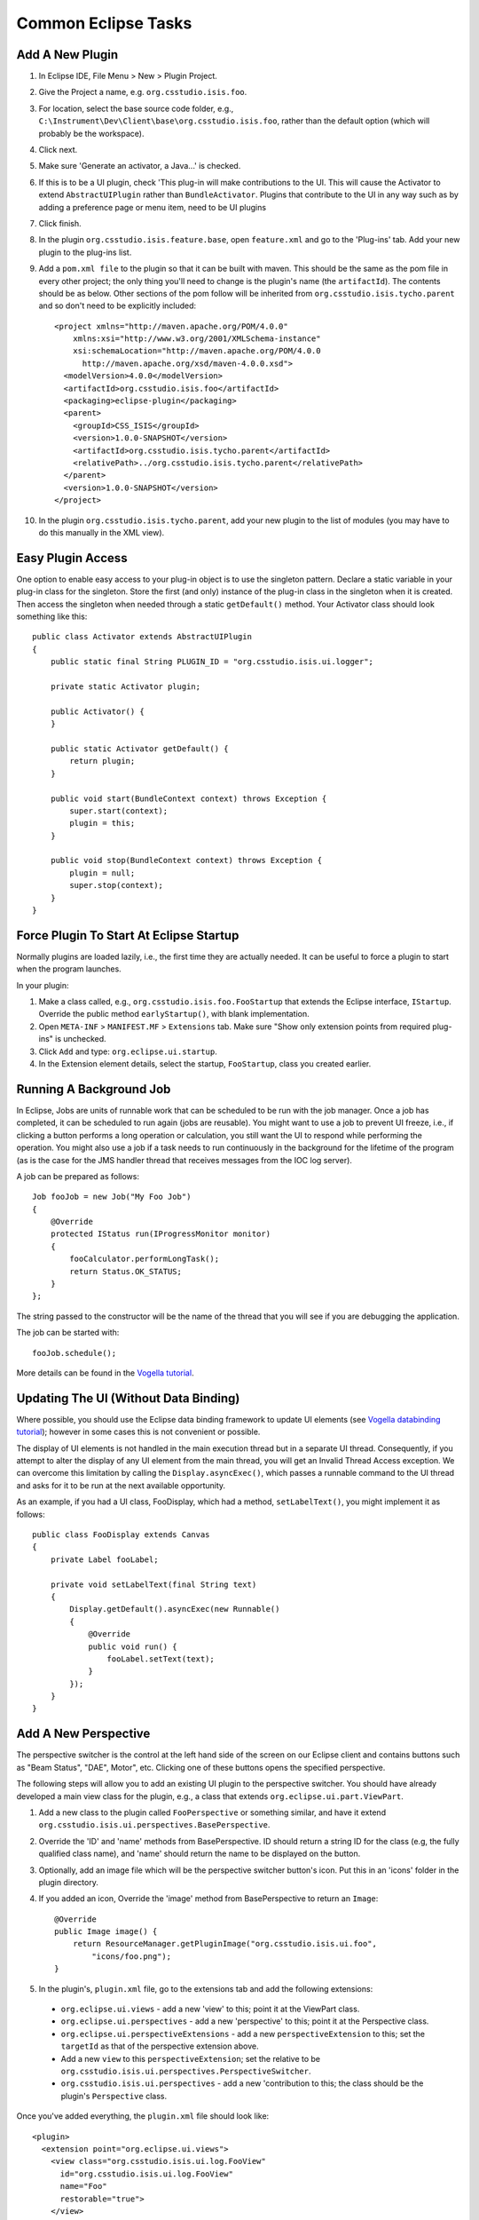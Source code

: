 ====================
Common Eclipse Tasks
====================

Add A New Plugin
----------------

#. In Eclipse IDE, File Menu > New > Plugin Project.
#. Give the Project a name, e.g. ``org.csstudio.isis.foo``.
#. For location, select the base source code folder, e.g., ``C:\Instrument\Dev\Client\base\org.csstudio.isis.foo``, rather than the default option (which will probably be the workspace).
#. Click next.
#. Make sure 'Generate an activator, a Java...' is checked.
#. If this is to be a UI plugin, check 'This plug-in will make contributions to the UI. This will cause the Activator to extend ``AbstractUIPlugin`` rather than ``BundleActivator``. Plugins that contribute to the UI in any way such as by adding a preference page or menu item, need to be UI plugins
#. Click finish.
#. In the plugin ``org.csstudio.isis.feature.base``, open ``feature.xml`` and go to the 'Plug-ins' tab. Add your new plugin to the plug-ins list.

#. Add a ``pom.xml file`` to the plugin so that it can be built with maven. This should be the same as the pom file in every other project; the only thing you'll need to change is the plugin's name (the ``artifactId``). The contents should be as below. Other sections of the pom follow will be inherited from ``org.csstudio.isis.tycho.parent`` and so don't need to be explicitly included::

    <project xmlns="http://maven.apache.org/POM/4.0.0" 
        xmlns:xsi="http://www.w3.org/2001/XMLSchema-instance" 
        xsi:schemaLocation="http://maven.apache.org/POM/4.0.0 
          http://maven.apache.org/xsd/maven-4.0.0.xsd">
      <modelVersion>4.0.0</modelVersion>
      <artifactId>org.csstudio.isis.foo</artifactId>
      <packaging>eclipse-plugin</packaging>
      <parent>
        <groupId>CSS_ISIS</groupId>
        <version>1.0.0-SNAPSHOT</version>
        <artifactId>org.csstudio.isis.tycho.parent</artifactId>
        <relativePath>../org.csstudio.isis.tycho.parent</relativePath>
      </parent>
      <version>1.0.0-SNAPSHOT</version>
    </project>

#. In the plugin ``org.csstudio.isis.tycho.parent``, add your new plugin to the list of modules (you may have to do this manually in the XML view).


Easy Plugin Access
----------------
One option to enable easy access to your plug-in object is to use the singleton pattern. Declare a static variable in your plug-in class for the singleton. Store the first (and only) instance of the plug-in class in the singleton when it is created. Then access the singleton when needed through a static ``getDefault()`` method. Your Activator class should look something like this::

    public class Activator extends AbstractUIPlugin 
    {
        public static final String PLUGIN_ID = "org.csstudio.isis.ui.logger";

        private static Activator plugin;

        public Activator() {
        }

        public static Activator getDefault() {
            return plugin;
        }

        public void start(BundleContext context) throws Exception {
            super.start(context);
            plugin = this;
        }

        public void stop(BundleContext context) throws Exception {
            plugin = null;
            super.stop(context);
        }
    }



Force Plugin To Start At Eclipse Startup
----------------------------------------
Normally plugins are loaded lazily, i.e., the first time they are actually needed. It can be useful to force a plugin to start when the program launches.

In your plugin:

#. Make a class called, e.g., ``org.csstudio.isis.foo.FooStartup`` that extends the Eclipse interface, ``IStartup``. Override the public method ``earlyStartup()``, with blank implementation.
#. Open ``META-INF`` > ``MANIFEST.MF`` > ``Extensions`` tab. Make sure "Show only extension points from required plug-ins" is unchecked.
#. Click ``Add`` and type: ``org.eclipse.ui.startup``.
#. In the Extension element details, select the startup, ``FooStartup``, class you created earlier.


Running A Background Job
------------------------
In Eclipse, Jobs are units of runnable work that can be scheduled to be run with the job manager. Once a job has completed, it can be scheduled to run again (jobs are reusable). You might want to use a job to prevent UI freeze, i.e., if clicking a button performs a long operation or calculation, you still want the UI to respond while performing the operation. You might also use a job if a task needs to run continuously in the background for the lifetime of the program (as is the case for the JMS handler thread that receives messages from the IOC log server).

A job can be prepared as follows::

    Job fooJob = new Job("My Foo Job") 
    {
        @Override
        protected IStatus run(IProgressMonitor monitor) 
        {
            fooCalculator.performLongTask();
            return Status.OK_STATUS;
        }
    };

The string passed to the constructor will be the name of the thread that you will see if you are debugging the application.

The job can be started with::

    fooJob.schedule();

More details can be found in the `Vogella tutorial <http://www.vogella.com/tutorials/EclipseJobs/article.html>`_.


Updating The UI (Without Data Binding)
--------------------------------------
Where possible, you should use the Eclipse data binding framework to update UI elements (see `Vogella databinding tutorial <http://www.vogella.com/tutorials/EclipseDataBinding/article.html>`_); however in some cases this is not convenient or possible.

The display of UI elements is not handled in the main execution thread but in a separate UI thread. Consequently, if you attempt to alter the display of any UI element from the main thread, you will get an Invalid Thread Access exception. We can overcome this limitation by calling the ``Display.asyncExec()``, which passes a runnable command to the UI thread and asks for it to be run at the next available opportunity.

As an example, if you had a UI class, FooDisplay, which had a method, ``setLabelText()``, you might implement it as follows::

    public class FooDisplay extends Canvas
    {
        private Label fooLabel;

        private void setLabelText(final String text)
        {
            Display.getDefault().asyncExec(new Runnable() 
            {
                @Override
                public void run() {
                    fooLabel.setText(text);
                }
            });
        }
    }





Add A New Perspective
---------------------
The perspective switcher is the control at the left hand side of the screen on our Eclipse client and contains buttons such as "Beam Status", "DAE", Motor", etc. Clicking one of these buttons opens the specified perspective.

The following steps will allow you to add an existing UI plugin to the perspective switcher. You should have already developed a main view class for the plugin, e.g., a class that extends ``org.eclipse.ui.part.ViewPart``.

#. Add a new class to the plugin called ``FooPerspective`` or something similar, and have it extend ``org.csstudio.isis.ui.perspectives.BasePerspective``.
#. Override the 'ID' and 'name' methods from BasePerspective. ID should return a string ID for the class (e.g, the fully qualified class name), and 'name' should return the name to be displayed on the button.
#. Optionally, add an image file which will be the perspective switcher button's icon. Put this in an 'icons' folder in the plugin directory.
#. If you added an icon, Override the 'image' method from BasePerspective to return an ``Image``::

    @Override
    public Image image() {
        return ResourceManager.getPluginImage("org.csstudio.isis.ui.foo", 
            "icons/foo.png");
    }

#. In the plugin's, ``plugin.xml`` file, go to the extensions tab and add the following extensions:

  * ``org.eclipse.ui.views`` - add a new 'view' to this; point it at the ViewPart class.
  * ``org.eclipse.ui.perspectives`` - add a new 'perspective' to this; point it at the Perspective class.
  * ``org.eclipse.ui.perspectiveExtensions`` - add a new ``perspectiveExtension`` to this; set the ``targetId`` as that of the perspective extension above.
  * Add a new ``view`` to this ``perspectiveExtension``; set the relative to be ``org.csstudio.isis.ui.perspectives.PerspectiveSwitcher``.
  * ``org.csstudio.isis.ui.perspectives`` - add a new 'contribution to this; the class should be the plugin's ``Perspective`` class.

Once you've added everything, the ``plugin.xml`` file should look like::

    <plugin>
      <extension point="org.eclipse.ui.views">
        <view class="org.csstudio.isis.ui.log.FooView"
          id="org.csstudio.isis.ui.log.FooView"
          name="Foo"
          restorable="true">
        </view>
      </extension>

      <extension point="org.eclipse.ui.perspectives">
        <perspective class="org.csstudio.isis.ui.log.FooPerspective"
            id="org.csstudio.isis.ui.log.FooPerspective"
            name="Foo">
        </perspective>
      </extension>

      <extension point="org.eclipse.ui.perspectiveExtensions">
        <perspectiveExtension targetID="org.csstudio.isis.ui.log.FooPerspective">
          <view closeable="false"
              id="org.csstudio.isis.ui.foo.FooView"
              minimized="false"
              ratio="0.1f"
              relationship="right"
              relative="org.csstudio.isis.ui.perspectives.PerspectiveSwitcher"
              showTitle="false"
              visible="true">
          </view>
        </perspectiveExtension>
      </extension>

      <extension point="org.csstudio.isis.ui.perspectives">
        <contribution class="org.csstudio.isis.ui.foo.FooPerspective">
        </contribution>
      </extension>
    </plugin>

If you have followed the above steps and correctly extended all the extension points, a button for your plugin will be automatically added to the perspective switcher.


Add A Preference Page
---------------------

Many plugins may have options that you want the user of the client to be able to configure. The simplest way to achieve this is to have the plugin contribute a preference page to the client's preference window.

#. Make sure your plugin contributes to the UI, i.e., that its activator class extends ``AbstractUIPlugin``, not ``BundleActivator``, and that it has a static ``getDefault()`` method.
#. In your plugin, add a new preference package, called e.g., ``org.csstudio.isis.foo.preferences``.
    
#. Create a new class called e.g., ``FooPreferenceConstants``, which will store tags and default values for each preference in your plugin. In the below example, we specify tags and defaults for a String preference called name and a integer preference called count. The tags are used internally by eclipse to refer to the preference and will not be displayed to the user::

    public class FooPreferenceConstants 
    {
        public static final String TAG_NAME = "fooName";
        public static final String TAG_COUNT = "fooCount";

        public static final String DEFAULT_NAME = "This is my foo name!";
        public static final int DEFAULT_COUNT = 5;
    }
    
#. Create a new class called e.g., ``FooPreferenceInitializer``, that extends ``AbstractPreferenceInitializer``, which will set the default values of each preference::

    public class FooPreferenceInitializer 
        extends AbstractPreferenceInitializer {

        public void initializeDefaultPreferences() {
            IPreferenceStore store 
                = Activator.getDefault().getPreferenceStore();

            store.setDefault(FooPreferenceConstants.TAG_NAME, 
                FooPreferenceConstants.DEFAULT_NAME);
            store.setDefault(FooPreferenceConstants.TAG_COUNT, 
                FooPreferenceConstants.DEFAULT_COUNT);
        }
    }
      
#. Add a new preference page class called, e.g., ``FooPreferencePage``, and have it extend the Eclipse class ``FieldEditorPreferencePage`` and implement the interface ``IWorkbenchPreferencePage``.
#. Add a constructor and implementations of the functions ``creatFieldEditors()`` and ``init()``::

    public class FooPreferencePage extends FieldEditorPreferencePage 
        implements IWorkbenchPreferencePage 
    {
        public FooPreferencePage() {
            super(GRID);
            setPreferenceStore(Activator.getDefault().getPreferenceStore());
            setDescription("Settings for Foo.");
        }

        @Override
        public void createFieldEditors() {
            addField(new StringFieldEditor(FooPreferenceConstants.TAG_NAME, 
                "Foo Name", getFieldEditorParent()));
            addField(new StringFieldEditor(FooPreferenceConstants.TAG_COUNT, 
                "Foo Count", getFieldEditorParent()));
        }

        @Override
        public void init(IWorkbench workbench) {
        }
    }

#. Open the plugins ``plugin.xml`` and navigate to the Extensions tab.

  * Add the extension ``org.eclipse.core.runtime.preferences``.
  * To this, add a new ``Initializer`` and set its class as ``FooPreferenceInitializer``.
  * Add the extension ``org.eclipse.ui.preferencePages``.
  * To this, add a new ``Page`` and set its class to ``FooPreferencePage``. You can also set the ``name``, which will displayed in the UI.

  The ``plugin.xml`` should look like the following::
  
    <?xml version="1.0" encoding="UTF-8"?>
    <?eclipse version="3.4"?>
    <plugin>
       <extension point="org.eclipse.core.runtime.preferences">
          <initializer 
            class="org.csstudio.isis.foo.preferences.FooPreferenceInitializer">
          </initializer>
       </extension>
       <extension point="org.eclipse.ui.preferencePages">
          <page
            class="org.csstudio.isis.foo.preferences.FooPreferencePage"
            id="org.csstudio.isis.foo.preferences.FooPreferencePage"
            name="Foo Preferences">
          </page>
       </extension>
    </plugin>

When you start the client, the Foo preference page should now appear in the Eclipse Preferences window. Changes made by the user will be persisted to file automatically by the Eclipse framework and will be reloaded next time the user starts the client.

For more details see the `Vogella preferences tutorial <http://www.vogella.com/tutorials/EclipsePreferences/article.html>`_.


Add A Menu
----------

Sometimes it may be necessary to add a new menu item to the menu bar in the Eclipse client so you can open some sort of dialog window or perform some other action. If you want the menu item to open a dialog, make sure you already have a ``Dialog`` class prepared in your plugin.

#. Create a class that extends ``org.eclipse.core.commands.IHandler``; call it something like ``FooHandler``. Add the unimplemented methods.
#. Make ``isEnabled()`` and ``isHandled()`` return ``true``.
#. Make ``execute()`` instantiate and open your dialog (or perform whatever other action you have in mind)::

    public class FooHandler implements IHandler 
    {
        @Override
        public void addHandlerListener(IHandlerListener handlerListener) {
        }

        @Override
        public void dispose() {
        }

        @Override
        public Object execute(ExecutionEvent event) throws ExecutionException {
            Shell shell = PlatformUI.getWorkbench().getActiveWorkbenchWindow().getShell();
            FooDialog dialog = new FooDialog(shell);
            dialog.open();
            return null;
        }

        @Override
        public boolean isEnabled() {
            return true;
        }

        @Override
        public boolean isHandled() {
            return true;
        }

        @Override
        public void removeHandlerListener(IHandlerListener handlerListener) {
        }
    }
    
#. Open the plugins ``plugin.xml`` and navigate to the Extensions tab.

  * Add the extension ``org.eclipse.ui.commands``.
  * To this, add a new ``command``. Set the ``id``, give it a ``name``, and set the ``defaultHandler`` to the ``FooHandler`` class that you made earlier.
  * Add the extension ``org.eclipse.ui.menus``.
  * To this, add a new ``menuContribution``; set the ``locationURI`` to ``menu:org.eclipse.ui.main.menu``.
  * To this, add a new ``menu``. Give it an ``id`` and ``label`` (this will be displayed on the menu bar).
  * To the ``menu``, add a new ``command``. Set the ``commandId`` to be the ``id of the ``command`` you created earlier and give it a label that will be displayed in the menu on the UI;
  
  The ``plugin.xml`` should now resemble::
  
    <?xml version="1.0" encoding="UTF-8"?>
    <?eclipse version="3.4"?>
    <plugin>
       <extension point="org.eclipse.ui.menus">
          <menuContribution
                allPopups="false"
                locationURI="menu:org.eclipse.ui.main.menu">
             <menu label="Foo Menu">
                <command
                      commandId="org.csstudio.isis.foo.command"
                      label="Foo Menu Item"
                      style="push">
                </command>
             </menu>
          </menuContribution>
       </extension>
       <extension point="org.eclipse.ui.commands">
          <command
                defaultHandler="org.csstudio.isis.foo.FooHandler"
                id="org.csstudio.isis.foo.command"
                name="Do Foo">
          </command>
       </extension>
    </plugin>

The menu should now be visible in the client UI. For more details see the `Vogella menus tutorial <http://www.vogella.com/tutorials/EclipseCommands/article.html>`_.

Add A Third Party Library To A Plugin
-------------------------------------

To do





